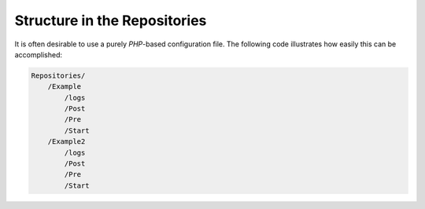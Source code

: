 .. _svn.repositories.structure:

Structure in the Repositories
=============================

It is often desirable to use a purely *PHP*-based configuration file. The following code illustrates how easily this
can be accomplished:

.. code-block:: text

    Repositories/
        /Example
            /logs
            /Post
            /Pre
            /Start
        /Example2
            /logs
            /Post
            /Pre
            /Start

.. _`subversion`: http://subversion.apache.org/